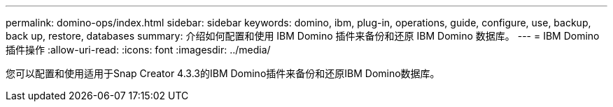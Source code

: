 ---
permalink: domino-ops/index.html 
sidebar: sidebar 
keywords: domino, ibm, plug-in, operations, guide, configure, use, backup, back up, restore, databases 
summary: 介绍如何配置和使用 IBM Domino 插件来备份和还原 IBM Domino 数据库。 
---
= IBM Domino插件操作
:allow-uri-read: 
:icons: font
:imagesdir: ../media/


[role="Lead"]
您可以配置和使用适用于Snap Creator 4.3.3的IBM Domino插件来备份和还原IBM Domino数据库。
